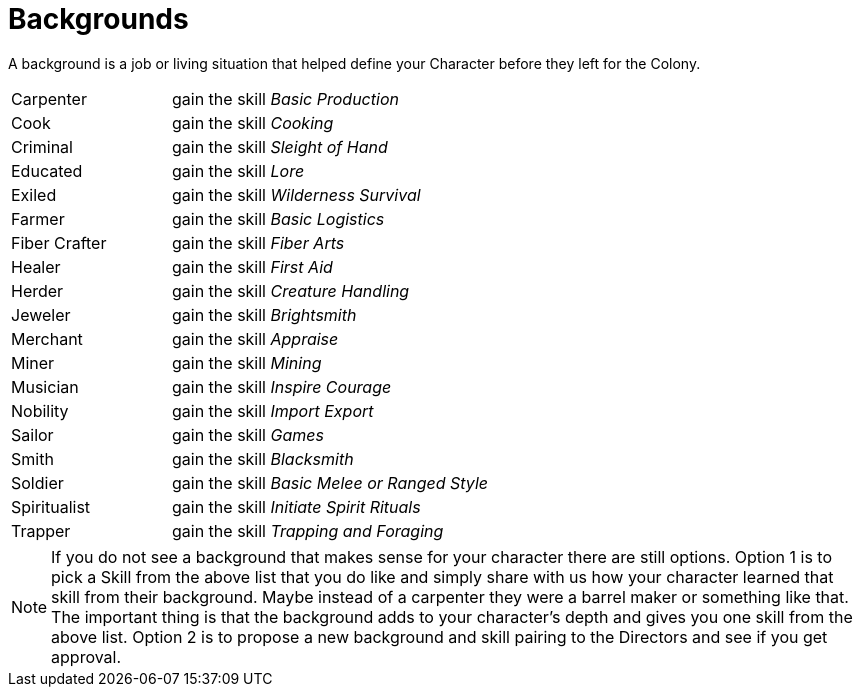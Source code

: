 = Backgrounds

A background is a job or living situation that helped define your Character before they left for the Colony.  

[cols="1,2"]
|===
| Carpenter				 	| gain the skill _Basic Production_
| Cook 						| gain the skill _Cooking_
| Criminal 					| gain the skill _Sleight of Hand_
| Educated 					| gain the skill _Lore_
| Exiled					| gain the skill _Wilderness Survival_
| Farmer 					| gain the skill _Basic Logistics_
| Fiber Crafter 			| gain the skill _Fiber Arts_
| Healer            		| gain the skill _First Aid_
| Herder 					| gain the skill _Creature Handling_
| Jeweler           		| gain the skill _Brightsmith_
| Merchant 					| gain the skill _Appraise_
| Miner 					| gain the skill _Mining_
| Musician 					| gain the skill _Inspire Courage_
| Nobility 					| gain the skill _Import Export_
| Sailor 					| gain the skill _Games_
| Smith 					| gain the skill _Blacksmith_
| Soldier					| gain the skill _Basic Melee or Ranged Style_
| Spiritualist      		| gain the skill _Initiate Spirit Rituals_
| Trapper 					| gain the skill _Trapping and Foraging_
|===

NOTE: If you do not see a background that makes sense for your character there are still options. Option 1 is to pick a Skill from the above list that you do like and simply share with us how your character learned that skill from their background.  Maybe instead of a carpenter they were a barrel maker or something like that. The important thing is that the background adds to your character's depth and gives you one skill from the above list. Option 2 is to propose a new background and skill pairing to the Directors and see if you get approval.
